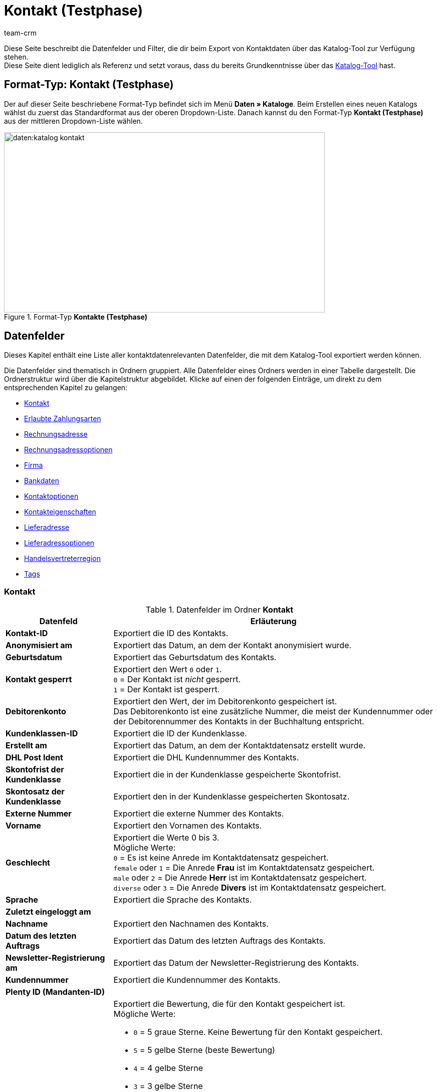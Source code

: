 = Kontakt (Testphase)
:keywords: Kontaktdaten exportieren, Exportieren Kontakte, Kontakt Export, Kontakte Export, Export Kontaktdaten, Kontaktexport
:description: Diese Seite beschreibt die Datenfelder und Filter, die dir beim Export von Kontaktdaten über das Katalog-Tool zur Verfügung stehen.
:author: team-crm

////
zuletzt bearbeitet 11.05.2023
////

// TODO: in nav.adoc einbinden

// TODO: auf der Handbuchseite des alten Format-Typs (FormatDesigner) eine Infobox zur Verwendung von Katalogen hinzufügen - hierfür gibt es ein include

Diese Seite beschreibt die Datenfelder und Filter, die dir beim Export von Kontaktdaten über das Katalog-Tool zur Verfügung stehen. +
Diese Seite dient lediglich als Referenz und setzt voraus, dass du bereits Grundkenntnisse über das xref:daten:standardformate-exportieren.html#[Katalog-Tool] hast.

[discrete]
== Format-Typ: Kontakt (Testphase)

Der auf dieser Seite beschriebene Format-Typ befindet sich im Menü *Daten » Kataloge*.
Beim Erstellen eines neuen Katalogs wählst du zuerst das Standardformat aus der oberen Dropdown-Liste.
Danach kannst du den Format-Typ *Kontakt (Testphase)* aus der mittleren Dropdown-Liste wählen.

[[image-format-typ-kontakte]]
.Format-Typ *Kontakte (Testphase)*
image::daten:katalog-kontakt.png[width=640, height=360]

[#datenfelder]
== Datenfelder

Dieses Kapitel enthält eine Liste aller kontaktdatenrelevanten Datenfelder, die mit dem Katalog-Tool exportiert werden können.

Die Datenfelder sind thematisch in Ordnern gruppiert. Alle Datenfelder eines Ordners werden in einer Tabelle dargestellt. Die Ordnerstruktur wird über die Kapitelstruktur abgebildet. Klicke auf einen der folgenden Einträge, um direkt zu dem entsprechenden Kapitel zu gelangen:

* <<#datenfelder-kontakt, Kontakt>>
* <<#datenfelder-erlaubte-zahlungsarten, Erlaubte Zahlungsarten>>
* <<#datenfelder-rechnungsadresse, Rechnungsadresse>>
* <<#datenfelder-rechnungsadressoptionen, Rechnungsadressoptionen>>
* <<##datenfelder-firma, Firma>>
* <<#datenfelder-bankdaten, Bankdaten>>
* <<#datenfelder-kontaktoptionen, Kontaktoptionen>>
* <<#datenfelder-kontakteigenschaften, Kontakteigenschaften>>
* <<#datenfelder-lieferadresse, Lieferadresse>>
* <<#datenfelder-lieferadressoptionen, Lieferadressoptionen>>
* <<#datenfelder-handelsvertreterregion, Handelsvertreterregion>>
* <<#datenfelder-tags, Tags>>

[#datenfelder-kontakt]
=== Kontakt

[[table-datenfelder-kontakt]]
.Datenfelder im Ordner *Kontakt*
[cols="1,3"]
|====
|Datenfeld |Erläuterung 

| *Kontakt-ID*
|Exportiert die ID des Kontakts.

| *Anonymisiert am*
|Exportiert das Datum, an dem der Kontakt anonymisiert wurde.

| *Geburtsdatum*
|Exportiert das Geburtsdatum des Kontakts.

| *Kontakt gesperrt*
|Exportiert den Wert `0` oder `1`. +
`0` = Der Kontakt ist _nicht_ gesperrt. +
`1` = Der Kontakt ist gesperrt.

| *Debitorenkonto*
|Exportiert den Wert, der im Debitorenkonto gespeichert ist. +
Das Debitorenkonto ist eine zusätzliche Nummer, die meist der Kundennummer oder der Debitorennummer des Kontakts in der Buchhaltung entspricht.

| *Kundenklassen-ID*
|Exportiert die ID der Kundenklasse.

| *Erstellt am*
|Exportiert das Datum, an dem der Kontaktdatensatz erstellt wurde.

| *DHL Post Ident*
|Exportiert die DHL Kundennummer des Kontakts.

// TODO: DHL Post Ident -> wrong category acc. to google spreadsheet
// Im Google Sheet ist die Frage, ob das dasselbe ist wie die DHL Postnummer?
// wird geklärt mit Asad und Marvin am 05.06.2023

| *Skontofrist der Kundenklasse*
|Exportiert die in der Kundenklasse gespeicherte Skontofrist.

| *Skontosatz der Kundenklasse*
|Exportiert den in der Kundenklasse gespeicherten Skontosatz.

| *Externe Nummer*
|Exportiert die externe Nummer des Kontakts.

| *Vorname*
|Exportiert den Vornamen des Kontakts.

| *Geschlecht*
|Exportiert die Werte 0 bis 3. +
Mögliche Werte: +
`0` = Es ist keine Anrede im Kontaktdatensatz gespeichert. +
`female` oder `1` = Die Anrede *Frau* ist im Kontaktdatensatz gespeichert. +
`male` oder `2` = Die Anrede *Herr* ist im Kontaktdatensatz gespeichert. +
`diverse` oder `3` = Die Anrede *Divers* ist im Kontaktdatensatz gespeichert. 

// | *Im Lead-Status seit*
// |

// | *Ist Lead*
// |

| *Sprache*
|Exportiert die Sprache des Kontakts.

| *Zuletzt eingeloggt am*
|

| *Nachname*
|Exportiert den Nachnamen des Kontakts.

| *Datum des letzten Auftrags*
|Exportiert das Datum des letzten Auftrags des Kontakts.

// | *Lead-Status*
// |

// | *Lead-Status aktualisiert am*
// |

| *Newsletter-Registrierung am*
|Exportiert das Datum der Newsletter-Registrierung des Kontakts.

| *Kundennummer*
|Exportiert die Kundennummer des Kontakts.

| *Plenty ID (Mandanten-ID)*
|

| *Bewertung*
a|Exportiert die Bewertung, die für den Kontakt gespeichert ist. +
Mögliche Werte:

* `0` = 5 graue Sterne. Keine Bewertung für den Kontakt gespeichert.
* `5` = 5 gelbe Sterne (beste Bewertung)
* `4` = 4 gelbe Sterne
* `3` = 3 gelbe Sterne
* `2` = 2 gelbe Sterne
* `1` = 1 gelber Stern
* `-1` = 1 roter Stern
* `-2` = 2 rote Sterne
* `-3` = 3 rote Sterne
* `-4` = 4 rote Sterne
* `-5` = 5 rote Sterne (schlechteste Bewertung)

| *Herkunfts-ID*
|Exportiert die ID der Herkunft.

| *Handelsvertreter-ID*
|Exportiert die ID des Handelsvertreters.

| *Zahlungsziel der Kundenklasse*
|Exportiert das in der Kundenklasse gespeicherte Zahlungsziel.

| *Titel*
|Exportiert den Titel des Kontakts.

| *Kontakttyp-ID*
a|Exportiert die ID des Kontakttyps. +
Mögliche Werte:

* `1` = Kunde
* `2` = Interessent
* `3` = Handelsvertreter
* `4` = Lieferant
* `5` = Hersteller
* `6` = Partner
* `weitere IDs` = Namen der Typen, die du selbst erstellt hast

| *Aktualisierung am*
|

| *Eigner-ID*
|Exportiert die ID des Eigners.

| *Valuta der Kundenklasse*
|Exportiert die in der Kundenklasse gespeicherte Valuta.


|====

[#datenfelder-erlaubte-zahlungsarten]
=== Erlaubte Zahlungsarten

[[table-datenfelder-erlaubte-zahlungsarten]]
.Datenfelder im Ordner *Erlaubte Zahlungsarten*
[cols="1,3"]
|====
|Datenfeld |Erläuterung 

| *Lastschrift erlaubt*
| Exportiert die Werte `0` oder `1`. +
`0` = Die Zahlungsart *Lastschrift* ist für den Kontakt _nicht_ erlaubt. +
`1` = Die Zahlungsart *Lastschrift* ist für den Kontakt erlaubt.

| *Rechnung erlaubt*
| Exportiert die Werte `0` oder `1`. +
`0` = Die Zahlungsart *Rechnung* ist für den Kontakt _nicht_ erlaubt. +
`1` = Die Zahlungsart *Rechnung* ist für den Kontakt erlaubt.

|====

[#datenfelder-rechnungsadresse]
=== Rechnungsadresse

[[table-datenfelder-rechnungsadresse]]
.Datenfelder im Ordner *Rechnungsadresse*
[cols="1,3"]
|====
|Datenfeld |Erläuterung 

| *ID der Rechnungsadresse*
|Exportiert die ID der Rechnungsadresse.

| *Straße der Rechnungsadresse (Adresse 1)*
|Exportiert die Straße (Adresse 1), die in der Rechnungsadresse gespeichert ist.

| *Hausnummer der Rechnungsadresse (Adresse 2)*
|Exportiert die Hausnummer (Adresse 2), die in der Rechnungsadresse gespeichert ist.

| *Adresszusatz der Rechnungsadresse (Adresse 3)*
|Exportiert den Adresszusatz (Adresse 3), der in der Rechnungsadresse gespeichert ist.

| *Adresse 4 der Rechnungsadresse*
|Exportiert den Wert, der unter Adresse 4 in der Rechnungsadresse gespeichert ist. +
Adresse 4 ist ein Feld, das zur freien Verfügung verwendet werden kann.

| *Geprüft am*
|

// TODO: was bedeutet "Geprüft am"? Hat das etwas mit der Bonität zu tun und ist evtl an dieser Stelle veraltet?

| *Ansprechpartner der Rechnungsadresse*
|Exportiert den Ansprechpartner, der in der Rechnungsadresse gespeichert ist.

| *Länder-ID der Rechnungsadresse*
|Exportiert die ID des Landes, das in der Rechnungsadresse gespeichert ist.

| *Firma der Rechnungsadresse (Name 1)*
|Exportiert die Firma (Name 1), die in der Rechnungsadresse gespeichert ist.

| *Vorname der Rechnungsadresse (Name 2)*
|Exportiert den Vornamen (Name 2), der in der Rechnungsadresse gespeichert ist.

| *Nachname der Rechnungsadresse (Name 3)*
|Exportiert den Nachnamen (Name 3), der in der Rechnungsadresse gespeichert ist.

| *Namenszusatz der Rechnungsadresse (Name 4)*
|Exportiert den Namenszusatz (Name 4), der in der Rechnungsadresse gespeichert ist.

| *Postleitzahl der Rechnungsadresse*
|Exportiert die Postleitzahl, die in der Rechnungsadresse gespeichert ist.

| *Bundesland-ID der Rechnungsadresse*
|Exportiert die ID des Bundeslandes, das in der Rechnungsadresse gespeichert ist.

| *Titel der Rechnungsadresse*
|Exportiert den Titel des Kontakts, der in der Rechnungsadresse gespeichert ist.

| *Ort der Rechnungsadresse*
|Exportiert den Ort, der in der Rechnungsadresse gespeichert ist.

| *Ist primär*
|Exportiert den Wert, ob es sich bei der Rechnungsadresse um die primäre Rechnungsadresse handelt oder nicht. +
`0` = Die Rechnungsadresse ist _nicht_ auf *Ja, primär* gesetzt. +
`1` = Die Rechnungsadresse ist auf *Ja, primär* gesetzt.

|====


[#datenfelder-rechnungsadressoptionen]
=== Rechnungsadressoptionen

[[table-datenfelder-rechnungsadressoptionen]]
.Datenfelder im Ordner *Rechnungsadressoptionen*
[cols="1,3"]
|====
|Datenfeld |Erläuterung 

| *E-Mail-Adresse der Rechnungsadresse*
|Exportiert die E-Mail-Adresse, die in der Rechnungsadresse gespeichert ist.

| *Altersfreigabe der Rechnungsadresse*
|Exportiert die Altersfreigabe, die in der Rechnungsadresse gespeichert ist.

| *Geburtsdatum der Rechnungsadresse*
|Exportiert das Geburtsdatum, das in der Rechnungsadresse gespeichert ist.

| *Ansprechpartner der Rechnungsadresse*
|Exportiert den Ansprechpartner, der in der Rechnungsadresse gespeichert ist.

| *Gelangensbestätigung der Rechnungsadresse*
|

| *Externe Adress-ID der Rechnungsadresse*
|

| *Externe Kundennummer der Rechnungsadresse*
|Exportiert die externe Nummer, die in der Rechnungsadresse gespeichert ist.

| *Personennummer der Rechnungsadresse*
|Exportiert die Personennummer, die in der Rechnungsadresse gespeichert ist.

| *Postnummer der Rechnungsadresse*
|Exportiert die Postnummer, die in der Rechnungsadresse gespeichert ist.

| *Session-ID der Rechnungsadresse*
|

// TODO: Welcher Wert wird hier genau exportiert?

| *Telefonnummer der Rechnungsadresse*
|Exportiert die Telefonnummer, die in der Rechnungsadresse gespeichert ist.

| *Titel der Rechnungsadresse*
|Exportiert den Titel, der in der Rechnungsadresse gespeichert ist.

| *Umsatzsteuer-ID der Rechnungsadresse*
|Exportiert die Umsatzsteuer-Identifikationsnummer, die in der Rechnungsadresse gespeichert ist.

|====


[#datenfelder-firma]
=== Firma

[[table-datenfelder-firma]]
.Datenfelder im Ordner *Firma*
[cols="1,3"]
|====
|Datenfeld |Erläuterung

| *Firmen-ID*
|Exportiert die ID der Firma.

| *Firmenname*
|Exportiert den Namen der Firma.

| *Mindestbestellwert des Lieferanten*
|Exportiert den Mindestbestellwert des Lieferanten, der im Firmendatensatz gespeichert ist.

| *Lieferzeit*
|Exportiert die Lieferzeit, die im Firmendatensatz gespeichert ist.

| *Skontofrist in Tagen*
|Exportiert die Skontofrist, die im Firmendatensatz gespeichert ist.

| *Skontosatz in Prozent*
|Exportiert den Skontosatz, der im Firmendatensatz gespeichert ist.

| *Nummer*
|

// TODO: Welche Nummer wird hier exportiert?

| *Handelsvertreter Kontakt-ID*
|

| *Währung des Lieferanten*
|Exportiert die Währung des Lieferanten, die im Firmendatensatz gespeichert ist.

| *Umsatzsteuer-Identifikationsnummer*
|Exportiert die Umsatzsteuer-Identifikationsnummer, die im Firmendatensatz gespeichert ist.

| *Zahlungsziel*
|Exportiert das Zahlungsziel, das im Firmendatensatz gespeichert ist.

| *Eigner-ID*
|Exportiert die ID des Eigners, die im Firmendatensatz gespeichert ist.

|====


[#datenfelder-bankdaten]
=== Bankdaten

[[table-datenfelder-bankdaten]]
.Datenfelder im Ordner *Bankdaten*
[cols="1,3"]
|====
|Datenfeld |Erläuterung

| *Bankkonto-ID*
|

// TODO: was ist hiermit gemeint?

| *Kontonummer*
|Exportiert die Kontonummer, die im Kontaktdatensatz im Bereich *Bankdaten* gespeichert ist.

| *Kontoinhaber*
|Exportiert den Kontoinhaber, der im Kontaktdatensatz im Bereich *Bankdaten* gespeichert ist.

| *Adresse der Bank*
|Exportiert die Adresse der Bank, die im Kontaktdatensatz im Bereich *Bankdaten* gespeichert ist.

| *Land der Bank*
|Exportiert das Land der Bank, das im Kontaktdatensatz im Bereich *Bankdaten* gespeichert ist.

| *Name der Bank*
|Exportiert den Namen der Bank, der im Kontaktdatensatz im Bereich *Bankdaten* gespeichert ist.

| *Postleitzahl und Ort der Bank*
|Exportiert die Postleitzahl und den Ort der Bank, die im Kontaktdatensatz im Bereich *Bankdaten* gespeichert sind.

| *BIC*
|Exportiert die BIC des Kontakts, die im Kontaktdatensatz im Bereich *Bankdaten* gespeichert ist.

| *Verknüpfte Kontakt-ID*
|

| *SEPA-Lastschriftmandat erteilt am*
|Exportiert das Datum, an dem das SEPA-Lastschriftmandat erteilt wurde.

| *SEPA-Lastschriftmandat verfügbar*
|

| *Art des SEPA-Mandats*
|Exportiert die Art des SEPA-Mandats. 
Mögliche Werte: +
SEPA-Firmen-Lastschrift +
SEPA-Basis-Lastschrift

| *SEPA-Ausführungsmodalität*
|

| *IBAN*
|Exportiert die IBAN des Kontakts.

| *Letzte Änderung durch*
|

| *Zahlungsmethode*
|

| *Bankleitzahl*
|Exportiert die Bankleitzahl des Kontakts.

|====

[#datenfelder-kontaktoptionen]
=== Kontaktoptionen

[[table-datenfelder-kontaktoptionen]]
.Datenfelder im Ordner *Kontaktoptionen*
[cols="1,3"]
|====
|Datenfeld |Erläuterung

| *Gastzugang*
|

| *Zugang Marktplatz-Partner*
|

| *Ansprechpartner*
|Exportiert den Ansprechpartner, der in den Kontaktoptionen gespeichert ist.

| *Follow-up-Datum*
|Exportiert das Follow-up-Datum, das in den Kontaktoptionen gespeichert ist.

| *E-Mail PayPal*
|Exportiert die PayPal-E-Mail-Adresse, die in den Kontaktoptionen gespeichert ist.

| *E-Mail privat*
|Exportiert die private E-Mail-Adresse, die in den Kontaktoptionen gespeichert ist.

| *E-Mail geschäftlich*
|Exportiert die geschäftliche E-Mail-Adresse, die in den Kontaktoptionen gespeichert ist.

| *Gruppe Forum*
|

| *Identifikationsnummer DHL*
|Exportiert die Identifikationsnummer von DHL, die in den Kontaktoptionen gespeichert ist.

| *Identifikationsnummer Klarna*
|Exportiert die Identifikationsnummer von Klarna, die in den Kontaktoptionen gespeichert ist.

| *Marktplatz Amazon*
|

| *Marktplatz eBay*
|

| *Standardzahlungsart*
|

| *Zahlungsart Klarna*
|

| *Zahlungsart Mollie*
|

| *Zahlungsart PayPal*
|

| *Anrede privat*
|Exportiert die private Anrede, die in den Kontaktoptionen gespeichert ist.

| *Anrede geschäftlich*
|Exportiert die geschäftliche Anrede, die in den Kontaktoptionen gespeichert ist.

| *Faxnummer privat*
|Exportiert die private Faxnummer, die in den Kontaktoptionen gespeichert ist.

| *Faxnummer geschäftlich*
|Exportiert die geschäftliche Faxnummer, die in den Kontaktoptionen gespeichert ist.

| *Mobilfunknummer privat*
|Exportiert die private Mobilfunknummer, die in den Kontaktoptionen gespeichert ist.

| *Mobilfunknummer geschäftlich*
|Exportiert die geschäftliche Mobilfunknummer, die in den Kontaktoptionen gespeichert ist.

| *Telefonnummer privat*
|Exportiert die private Telefonnummer, die in den Kontaktoptionen gespeichert ist.

| *Telefonnummer geschäftlich*
|Exportiert die geschäftliche Telefonnummer, die in den Kontaktoptionen gespeichert ist.

| *Benutzername Forum*
|Exportiert den Benutzernamen aus dem Forum, der in den Kontaktoptionen gespeichert ist.

| *Benutzername privat*
|Exportiert den privaten Benutzernamen, der in den Kontaktoptionen gespeichert ist.

| *Benutzername geschäftlich*
|Exportiert den geschäftlichen Benutzernamen, der in den Kontaktoptionen gespeichert ist.

| *Webseite privat*
|Exportiert die private Webseite, die in den Kontaktoptionen gespeichert ist.

| *Webseite geschäftlich*
|Exportiert die geschäftliche Webseite, die in den Kontaktoptionen gespeichert ist.

|====

[#datenfelder-kontakteigenschaften]
=== Kontakteigenschaften

[[table-datenfelder-kontakteigenschaften]]
.Datenfelder im Ordner *Kontakteigenschaften*
[cols="1,3"]
|====
|Datenfeld |Erläuterung

| *Kontakteigenschafts-ID*
|Exportiert die ID der Kontakteigenschaft.

| *Alles*
|

// TODO: Was ist Alles?

| *Verknüpfte Kontakt-ID*
|Exportiert die mit der Eigenschaft verknüpfte ID des Kontakts.

| *Eigenschaftstyp*
a|Exportiert den Eigenschaftstyp. +
Verfügbare Werte:

* `none` = Kein
* `int` = Ganze Zahl
* `float` = Kommazahl
* `selection` = Auswahl
* `multiSelection` = Mehrfachauswahl
* `shortText` = Kurztext
* `text` = Text
* `date` = Datum
* `file` = Datei

| *Eigenschaftswert*
|Exportiert den Wert der Eigenschaft.

|====

[#datenfelder-lieferadresse]
=== Lieferadresse

[[table-datenfelder-lieferadresse]]
.Datenfelder im Ordner *Lieferadresse*
[cols="1,3"]
|====
|Datenfeld |Erläuterung 

| *ID der Lieferadresse*
|Exportiert die ID der Lieferadresse.

| *Straße der Lieferadresse (Adresse 1)*
|Exportiert die Straße (Adresse 1), die in der Lieferadresse gespeichert ist.

| *Hausnummer der Lieferadresse (Adresse 2)*
|Exportiert die Hausnummer (Adresse 2), die in der Lieferadresse gespeichert ist.

| *Adresszusatz der Lieferadresse (Adresse 3)*
|Exportiert den Adresszusatz (Adresse 3), der in der Lieferadresse gespeichert ist.

| *Adresse 4 der Lieferadresse*
|Exportiert den Wert, der unter Adresse 4 in der Lieferadresse gespeichert ist. +
Adresse 4 ist ein Feld, das zur freien Verfügung verwendet werden kann.

| *Geprüft am*
|

| *Ansprechpartner der Lieferadresse*
|Exportiert den Ansprechpartner, der in der Lieferadresse gespeichert ist.

| *Länder-ID der Lieferadresse*
|Exportiert die ID des Landes, das in der Lieferadresse gespeichert ist.

| *Firma der Lieferadresse (Name 1)*
|Exportiert die Firma (Name 1), die in der Lieferadresse gespeichert ist.

| *Vorname der Lieferadresse (Name 2)*
|Exportiert den Vornamen (Name 2), der in der Lieferadresse gespeichert ist.

| *Nachname der Lieferadresse (Name 3)*
|Exportiert den Nachnamen (Name 3), der in der Lieferadresse gespeichert ist.

| *Namenszusatz der Lieferadresse (Name 4)*
|Exportiert den Namenszusatz (Name 4), der in der Lieferadresse gespeichert ist.

| *Postleitzahl der Lieferadresse*
|Exportiert die Postleitzahl, die in der Lieferadresse gespeichert ist.

| *Bundesland-ID der Lieferadresse*
|Exportiert die ID des Bundeslandes, das in der Lieferadresse gespeichert ist.

| *Titel der Lieferadresse*
|Exportiert den Titel des Kontakts, der in der Lieferadresse gespeichert ist.

| *Ort der Lieferadresse*
|Exportiert den Ord, der in der Lieferadresse gespeichert ist.

| *Ist primär*
|Exportiert den Wert, ob es sich bei der Lieferadresse um die primäre Lieferadresse handelt oder nicht. +
`0` = Die Lieferadresse ist _nicht_ auf *Ja, primär* gesetzt. +
`1` = Die Lieferadresse ist auf *Ja, primär* gesetzt.

|====


[#datenfelder-lieferadressoptionen]
=== Lieferadressoptionen

[[table-datenfelder-lieferadressoptionen]]
.Datenfelder im Ordner *Lieferadressoptionen*
[cols="1,3"]
|====
|Datenfeld |Erläuterung 

| *E-Mail-Adresse der Lieferadresse*
|Exportiert die E-Mail-Adresse, die in der Lieferadresse gespeichert ist.

| *Altersfreigabe der Lieferadresse*
|Exportiert die Altersfreigabe, die in der Lieferadresse gespeichert ist.

| *Geburtsdatum der Lieferadresse*
|Exportiert das Geburtsdatum, das in der Lieferadresse gespeichert ist.

| *Ansprechpartner der Lieferadresse*
|Exportiert den Ansprechpartner, der in der Lieferadresse gespeichert ist.

| *Gelangensbestätigung der Lieferadresse*
|

| *Externe Adress-ID der Lieferadresse*
|Exportiert die externe Adress-ID der Lieferadresse.

| *Externe Kundennummer der Lieferadresse*
|Exportiert die Kundennummer, die in der Lieferadresse gespeichert ist.

| *Personennummer der Lieferadresse*
|Exportiert die Personennummer, die in der Lieferadresse gespeichert ist.

| *Postnummer der Lieferadresse*
|Exportiert die Postnummer, die in der Lieferadresse gespeichert ist.

| *Session-ID der Lieferadresse*
|

// TODO: Welcher Wert wird hier genau exportiert?

| *Telefonnummer der Lieferadresse*
|Exportiert die Telefonnummer, die in der Lieferadresse gespeichert ist.

| *Titel der Lieferadresse*
|Exportiert den Titel, der in der Lieferadresse gespeichert ist.

| *Umsatzsteuer-ID der Lieferadresse*
|Exportiert die Umsatzsteuer-Identifikationsnummer, die in der Lieferadresse gespeichert ist.

|====


[#datenfelder-handelsvertreterregion]
=== Handelsvertreterregion

[[table-datenfelder-handelsvertreterregion]]
.Datenfelder im Ordner *Handelsvertreterregion*
[cols="1,3"]
|====
|Datenfeld |Erläuterung 

| *Regionen-ID des Handelsvertreters*
|Exportiert die ID der Region des Handelsvertreters. +
Auf dieser xref:daten:interne-IDs.adoc#30[Handbuchseite] findest du die entsprechenden IDs.

| *Länder-ID des Handelsvertreters*
|Exportiert die ID des Landes des Handelsvertreters. +
Auf dieser xref:daten:interne-IDs.adoc#30[Handbuchseite] findest du die entsprechenden IDs.

| *Postleitzahlenbereich des Handelsvertreters*
|Exportiert den Postleitzahlenbereich, in dem der Handelsvertreter tätig ist.

|====

[#datenfelder-tags]
=== Tags

[[table-datenfelder-tags]]
.Datenfelder im Ordner *Tags*
[cols="1,3"]
|====
|Datenfeld |Erläuterung

| *Tag-ID*
|

|====



[#filter]
== Filter

// TODO: Filter ergänzen